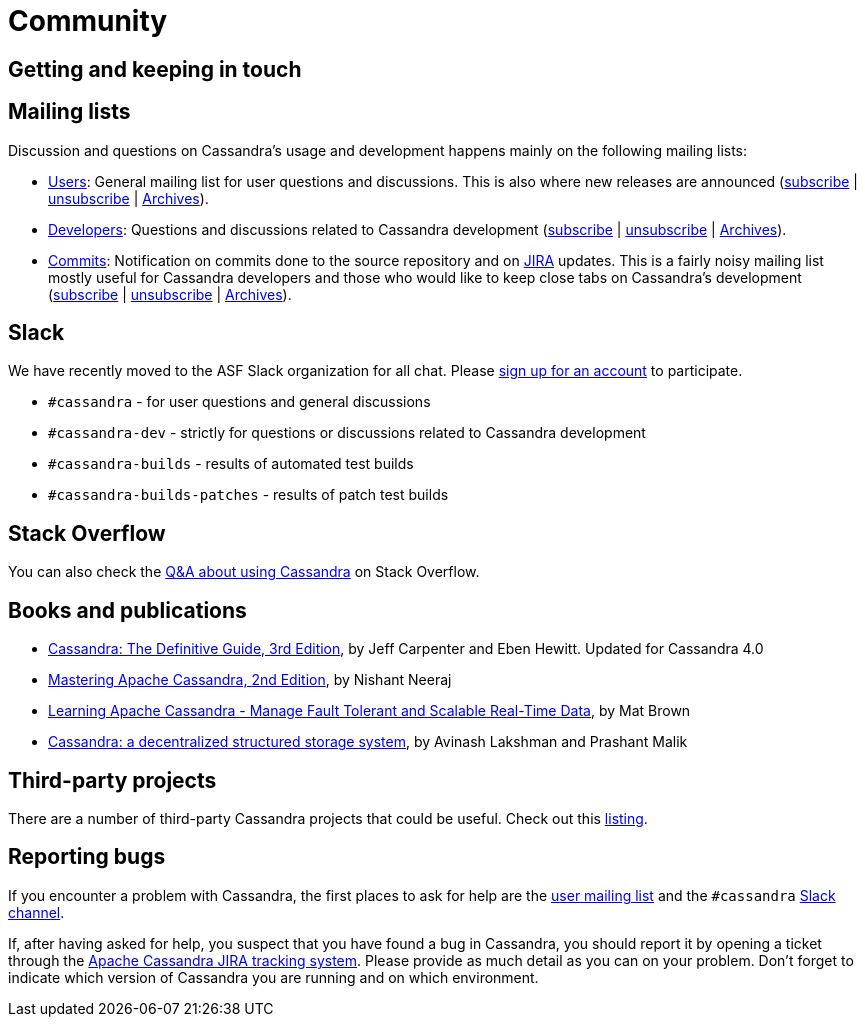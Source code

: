 = Community

== Getting and keeping in touch

== Mailing lists

Discussion and questions on Cassandra’s usage and development happens
mainly on the following mailing lists:

* http://www.mail-archive.com/user@cassandra.apache.org/[Users]: General
mailing list for user questions and discussions. This is also where new
releases are announced
(mailto:user-subscribe@cassandra.apache.org[subscribe] |
mailto:user-unsubscribe@cassandra.apache.org[unsubscribe] |
https://lists.apache.org/list.html&#63;user&#64;cassandra.apache.org[Archives]).
* http://www.mail-archive.com/dev@cassandra.apache.org/[Developers]:
Questions and discussions related to Cassandra development
(mailto:dev-subscribe@cassandra.apache.org[subscribe] |
mailto:dev-unsubscribe@cassandra.apache.org[unsubscribe] |
https://lists.apache.org/list.html&#63;dev&#64;cassandra.apache.org[Archives]).
* http://www.mail-archive.com/commits@cassandra.apache.org/[Commits]:
Notification on commits done to the source repository and on
https://issues.apache.org/jira/browse/CASSANDRA[JIRA] updates. This is a
fairly noisy mailing list mostly useful for Cassandra developers and
those who would like to keep close tabs on Cassandra’s development
(mailto:commits-subscribe@cassandra.apache.org[subscribe] |
mailto:commits-unsubscribe@cassandra.apache.org[unsubscribe] |
https://lists.apache.org/list.html&#63;commits&#64;cassandra.apache.org[Archives]).

== Slack

We have recently moved to the ASF Slack organization for all chat.
Please https://s.apache.org/slack-invite[sign up for an account] to
participate.

* `#cassandra` - for user questions and general discussions
* `#cassandra-dev` - strictly for questions or discussions related to
Cassandra development
* `#cassandra-builds` - results of automated test builds
* `#cassandra-builds-patches` - results of patch test builds

== Stack Overflow

You can also check the
http://stackoverflow.com/questions/tagged/cassandra[Q&A about using
Cassandra] on Stack Overflow.

== Books and publications

* http://shop.oreilly.com/product/0636920299837.do[Cassandra: The
Definitive Guide, 3rd Edition], by Jeff Carpenter and Eben Hewitt.
Updated for Cassandra 4.0
* https://www.amazon.com/Mastering-Apache-Cassandra-Nishant-Neeraj/dp/1784392618/[Mastering
Apache Cassandra, 2nd Edition], by Nishant Neeraj
* https://www.amazon.com/Learning-Apache-Cassandra-Tolerant-Real-Time/dp/1783989203/[Learning
Apache Cassandra - Manage Fault Tolerant and Scalable Real-Time Data],
by Mat Brown
* https://dl.acm.org/citation.cfm?id=1773922[Cassandra: a decentralized
structured storage system], by Avinash Lakshman and Prashant Malik

== Third-party projects

There are a number of third-party Cassandra projects that could be
useful. Check out this
https://cassandra.apache.org/third-party/[listing].

== Reporting bugs

If you encounter a problem with Cassandra, the first places to ask for
help are the link:#mailing[user mailing list] and the `#cassandra`
https://s.apache.org/slack-invite[Slack channel].

If, after having asked for help, you suspect that you have found a bug
in Cassandra, you should report it by opening a ticket through the
https://issues.apache.org/jira/browse/CASSANDRA[Apache Cassandra JIRA
tracking system]. Please provide as much detail as you can on your
problem. Don’t forget to indicate which version of Cassandra you are
running and on which environment.
